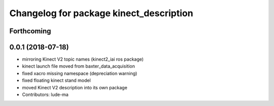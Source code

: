 ^^^^^^^^^^^^^^^^^^^^^^^^^^^^^^^^^^^^^^^^
Changelog for package kinect_description
^^^^^^^^^^^^^^^^^^^^^^^^^^^^^^^^^^^^^^^^

Forthcoming
-----------

0.0.1 (2018-07-18)
------------------
* mirroring Kinect V2 topic names (kinect2_iai ros package)
* kinect launch file moved from baxter_data_acquisition
* fixed xacro missing namespace (depreciation warning)
* fixed floating kinect stand model
* moved Kinect V2 description into its own package
* Contributors: lude-ma
